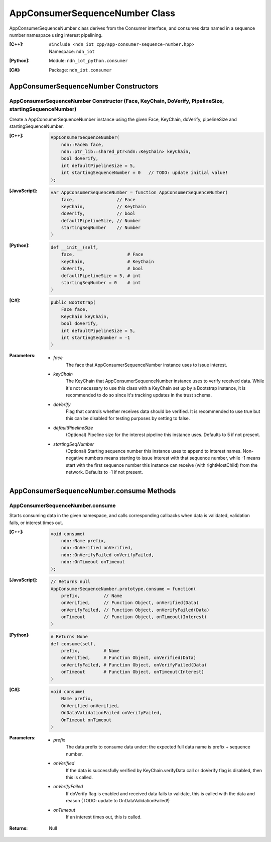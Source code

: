.. _AppConsumerSequenceNumber:

AppConsumerSequenceNumber Class
==========

AppConsumerSequenceNumber class derives from the Consumer interface, and consumes data named in a sequence number namespace using interest pipelining.

:[C++]:
    | ``#include <ndn_iot_cpp/app-consumer-sequence-number.hpp>``
    | Namespace: ``ndn_iot``

:[Python]:
    Module: ``ndn_iot_python.consumer``

:[C#]:
    Package: ``ndn_iot.consumer``

AppConsumerSequenceNumber Constructors
-----------------

AppConsumerSequenceNumber Constructor (Face, KeyChain, DoVerify, PipelineSize, startingSequenceNumber)
^^^^^^^^^^^^^^^^^^^^^^^^^^^^^^^^^^^^^^

Create a AppConsumerSequenceNumber instance using the given Face, KeyChain, doVerify, pipelineSize and startingSequenceNumber.

:[C++]:

    .. code-block:: c++
    
        AppConsumerSequenceNumber(
            ndn::Face& face, 
            ndn::ptr_lib::shared_ptr<ndn::KeyChain> keyChain, 
            bool doVerify, 
            int defaultPipelineSize = 5, 
            int startingSequenceNumber = 0   // TODO: update initial value!
        );

:[JavaScript]:

    .. code-block:: javascript
    
        var AppConsumerSequenceNumber = function AppConsumerSequenceNumber(
            face,                // Face
            keyChain,            // KeyChain
            doVerify,            // bool
            defaultPipelineSize, // Number
            startingSeqNumber    // Number
        )

:[Python]:

    .. code-block:: python
    
        def __init__(self, 
            face,                    # Face
            keyChain,                # KeyChain
            doVerify,                # bool
            defaultPipelineSize = 5, # int
            startingSeqNumber = 0    # int
        )

:[C#]:

    .. code-block:: c#
    
        public Bootstrap(
            Face face, 
            KeyChain keyChain, 
            bool doVerify, 
            int defaultPipelineSize = 5, 
            int startingSeqNumber = -1
        )
    
:Parameters:

    - `face`
        The face that AppConsumerSequenceNumber instance uses to issue interest.

    - `keyChain`
        The KeyChain that AppConsumerSequenceNumber instance uses to verify received data. While it's not necessary to use this class with a KeyChain set up by a Bootstrap instance, it is recommended to do so since it's tracking updates in the trust schema.

    - `doVerify`
        Flag that controls whether receives data should be verified. It is recommended to use true but this can be disabled for testing purposes by setting to false.

    - `defaultPipelineSize`
        (Optional) Pipeline size for the interest pipeline this instance uses. Defaults to 5 if not present.
    
    - `startingSeqNumber`
        (Optional) Starting sequence number this instance uses to append to interest names. Non-negative numbers means starting to issue interest with that sequence number, while -1 means start with the first sequence number this instance can receive (with rightMostChild) from the network. Defaults to -1 if not present.

AppConsumerSequenceNumber.consume Methods
-------------------

AppConsumerSequenceNumber.consume
^^^^^^^^^^^^^^^^^^^^^^^^^^^^^^^^^^^^^^

Starts consuming data in the given namespace, and calls corresponding callbacks when data is validated, validation fails, or interest times out.

:[C++]:

    .. code-block:: c++
    
        void consume(
            ndn::Name prefix, 
            ndn::OnVerified onVerified, 
            ndn::OnVerifyFailed onVerifyFailed, 
            ndn::OnTimeout onTimeout
        );

:[JavaScript]:

    .. code-block:: javascript
    
        // Returns null
        AppConsumerSequenceNumber.prototype.consume = function(
            prefix,         // Name
            onVerified,     // Function Object, onVerified(Data)
            onVerifyFailed, // Function Object, onVerifyFailed(Data)
            onTimeout       // Function Object, onTimeout(Interest)
        )

:[Python]:

    .. code-block:: python
    
        # Returns None
        def consume(self, 
            prefix,         # Name
            onVerified,     # Function Object, onVerified(Data)
            onVerifyFailed, # Function Object, onVerifyFailed(Data)
            onTimeout       # Function Object, onTimeout(Interest)
        )

:[C#]:

    .. code-block:: c#
    
        void consume(
            Name prefix, 
            OnVerified onVerified, 
            OnDataValidationFailed onVerifyFailed, 
            OnTimeout onTimeout
        )

:Parameters:

    - `prefix`
        The data prefix to consume data under: the expected full data name is prefix + sequence number.

    - `onVerified`
        If the data is successfully verified by KeyChain.verifyData call or doVerify flag is disabled, then this is called.

    - `onVerifyFailed`
        If doVerify flag is enabled and received data fails to validate, this is called with the data and reason (TODO: update to OnDataValidationFailed!)

    - `onTimeout`
        If an interest times out, this is called.

:Returns:

    Null
